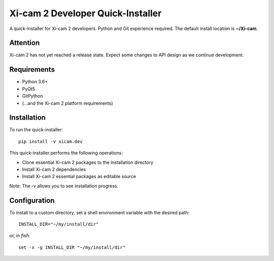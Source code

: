 ==================================
Xi-cam 2 Developer Quick-Installer
==================================

A quick-installer for Xi-cam 2 developers. Python and Git experience required. The default install location is **~/Xi-cam**.

Attention
---------

Xi-cam 2 has not yet reached a release state. Expect some changes to API design as we continue development.

Requirements
------------

- Python 3.6+
- PyQt5
- GitPython
- (...and the Xi-cam 2 platform requirements)

Installation
------------

To run the quick-installer::

    pip install -v xicam.dev

This quick-installer performs the following operations:

- Clone essential Xi-cam 2 packages to the installation directory
- Install Xi-cam 2 dependencies
- Install Xi-cam 2 essential packages as editable source

Note: The `-v` allows you to see installation progress.

Configuration
-------------

To install to a custom directory, set a shell environment variable with the desired path::

    INSTALL_DIR="~/my/install/dir"

or, in `fish`::

    set -x -g INSTALL_DIR "~/my/install/dir"

